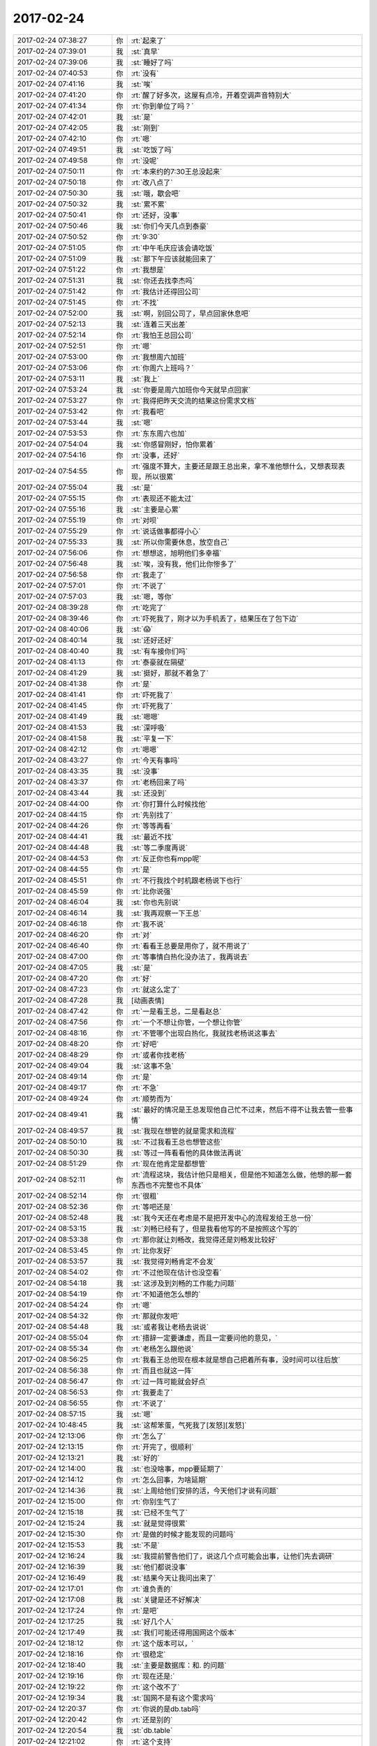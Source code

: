 2017-02-24
-------------

.. list-table::
   :widths: 25, 1, 60

   * - 2017-02-24 07:38:27
     - 你
     - :rt:`起来了`
   * - 2017-02-24 07:39:01
     - 我
     - :st:`真早`
   * - 2017-02-24 07:39:06
     - 我
     - :st:`睡好了吗`
   * - 2017-02-24 07:40:53
     - 你
     - :rt:`没有`
   * - 2017-02-24 07:41:16
     - 我
     - :st:`唉`
   * - 2017-02-24 07:41:20
     - 你
     - :rt:`醒了好多次，这屋有点冷，开着空调声音特别大`
   * - 2017-02-24 07:41:34
     - 你
     - :rt:`你到单位了吗？`
   * - 2017-02-24 07:42:01
     - 我
     - :st:`是`
   * - 2017-02-24 07:42:05
     - 我
     - :st:`刚到`
   * - 2017-02-24 07:42:10
     - 你
     - :rt:`嗯`
   * - 2017-02-24 07:49:51
     - 我
     - :st:`吃饭了吗`
   * - 2017-02-24 07:49:58
     - 你
     - :rt:`没呢`
   * - 2017-02-24 07:50:11
     - 你
     - :rt:`本来约的7:30王总没起来`
   * - 2017-02-24 07:50:18
     - 你
     - :rt:`改八点了`
   * - 2017-02-24 07:50:30
     - 我
     - :st:`哦，歇会吧`
   * - 2017-02-24 07:50:32
     - 我
     - :st:`累不累`
   * - 2017-02-24 07:50:41
     - 你
     - :rt:`还好，没事`
   * - 2017-02-24 07:50:46
     - 我
     - :st:`你们今天几点到泰豪`
   * - 2017-02-24 07:50:52
     - 你
     - :rt:`9:30`
   * - 2017-02-24 07:51:05
     - 你
     - :rt:`中午毛庆应该会请吃饭`
   * - 2017-02-24 07:51:09
     - 我
     - :st:`那下午应该就能回来了`
   * - 2017-02-24 07:51:22
     - 你
     - :rt:`我想是`
   * - 2017-02-24 07:51:31
     - 我
     - :st:`你还去找李杰吗`
   * - 2017-02-24 07:51:42
     - 你
     - :rt:`我估计还得回公司`
   * - 2017-02-24 07:51:45
     - 你
     - :rt:`不找`
   * - 2017-02-24 07:52:00
     - 我
     - :st:`啊，别回公司了，早点回家休息吧`
   * - 2017-02-24 07:52:13
     - 我
     - :st:`连着三天出差`
   * - 2017-02-24 07:52:14
     - 你
     - :rt:`我怕王总回公司`
   * - 2017-02-24 07:52:51
     - 你
     - :rt:`嗯`
   * - 2017-02-24 07:53:00
     - 你
     - :rt:`我想周六加班`
   * - 2017-02-24 07:53:06
     - 你
     - :rt:`你周六上班吗？`
   * - 2017-02-24 07:53:11
     - 我
     - :st:`我上`
   * - 2017-02-24 07:53:24
     - 我
     - :st:`你要是周六加班你今天就早点回家`
   * - 2017-02-24 07:53:27
     - 你
     - :rt:`我得把昨天交流的结果这份需求文档`
   * - 2017-02-24 07:53:42
     - 你
     - :rt:`我看吧`
   * - 2017-02-24 07:53:44
     - 我
     - :st:`嗯`
   * - 2017-02-24 07:53:53
     - 你
     - :rt:`东东周六也加`
   * - 2017-02-24 07:54:04
     - 我
     - :st:`你感冒刚好，怕你累着`
   * - 2017-02-24 07:54:16
     - 你
     - :rt:`没事，还好`
   * - 2017-02-24 07:54:55
     - 你
     - :rt:`强度不算大，主要还是跟王总出来，拿不准他想什么，又想表现表现，所以很累`
   * - 2017-02-24 07:55:04
     - 我
     - :st:`是`
   * - 2017-02-24 07:55:15
     - 你
     - :rt:`表现还不能太过`
   * - 2017-02-24 07:55:16
     - 我
     - :st:`主要是心累`
   * - 2017-02-24 07:55:19
     - 你
     - :rt:`对呗`
   * - 2017-02-24 07:55:29
     - 你
     - :rt:`说话做事都得小心`
   * - 2017-02-24 07:55:33
     - 我
     - :st:`所以你需要休息，放空自己`
   * - 2017-02-24 07:56:06
     - 你
     - :rt:`想想这，旭明他们多幸福`
   * - 2017-02-24 07:56:48
     - 我
     - :st:`唉，没有我，他们比你惨多了`
   * - 2017-02-24 07:56:58
     - 你
     - :rt:`我走了`
   * - 2017-02-24 07:57:01
     - 你
     - :rt:`不说了`
   * - 2017-02-24 07:57:03
     - 我
     - :st:`嗯，等你`
   * - 2017-02-24 08:39:28
     - 你
     - :rt:`吃完了`
   * - 2017-02-24 08:39:46
     - 你
     - :rt:`吓死我了，刚才以为手机丢了，结果压在了包下边`
   * - 2017-02-24 08:40:06
     - 我
     - :st:`😱`
   * - 2017-02-24 08:40:14
     - 我
     - :st:`还好还好`
   * - 2017-02-24 08:40:40
     - 我
     - :st:`有车接你们吗`
   * - 2017-02-24 08:41:13
     - 你
     - :rt:`泰豪就在隔壁`
   * - 2017-02-24 08:41:29
     - 我
     - :st:`挺好，那就不着急了`
   * - 2017-02-24 08:41:38
     - 你
     - :rt:`是`
   * - 2017-02-24 08:41:41
     - 你
     - :rt:`吓死我了`
   * - 2017-02-24 08:41:45
     - 你
     - :rt:`吓死我了`
   * - 2017-02-24 08:41:49
     - 我
     - :st:`嗯嗯`
   * - 2017-02-24 08:41:53
     - 我
     - :st:`深呼吸`
   * - 2017-02-24 08:41:58
     - 我
     - :st:`平复一下`
   * - 2017-02-24 08:42:12
     - 你
     - :rt:`嗯嗯`
   * - 2017-02-24 08:43:27
     - 你
     - :rt:`今天有事吗`
   * - 2017-02-24 08:43:35
     - 我
     - :st:`没事`
   * - 2017-02-24 08:43:37
     - 你
     - :rt:`老杨回来了吗`
   * - 2017-02-24 08:43:44
     - 我
     - :st:`还没到`
   * - 2017-02-24 08:44:00
     - 你
     - :rt:`你打算什么时候找他`
   * - 2017-02-24 08:44:15
     - 你
     - :rt:`先别找了`
   * - 2017-02-24 08:44:26
     - 你
     - :rt:`等等再看`
   * - 2017-02-24 08:44:41
     - 我
     - :st:`最近不找`
   * - 2017-02-24 08:44:48
     - 我
     - :st:`等二季度再说`
   * - 2017-02-24 08:44:53
     - 你
     - :rt:`反正你也有mpp呢`
   * - 2017-02-24 08:44:55
     - 你
     - :rt:`是`
   * - 2017-02-24 08:45:51
     - 你
     - :rt:`不行我找个时机跟老杨说下也行`
   * - 2017-02-24 08:45:59
     - 你
     - :rt:`比你说强`
   * - 2017-02-24 08:46:04
     - 我
     - :st:`你也先别说`
   * - 2017-02-24 08:46:14
     - 我
     - :st:`我再观察一下王总`
   * - 2017-02-24 08:46:18
     - 你
     - :rt:`我不说`
   * - 2017-02-24 08:46:20
     - 你
     - :rt:`对`
   * - 2017-02-24 08:46:40
     - 你
     - :rt:`看看王总要是用你了，就不用说了`
   * - 2017-02-24 08:47:00
     - 你
     - :rt:`等事情白热化没办法了，我再说去`
   * - 2017-02-24 08:47:05
     - 我
     - :st:`是`
   * - 2017-02-24 08:47:20
     - 你
     - :rt:`好`
   * - 2017-02-24 08:47:23
     - 你
     - :rt:`就这么定了`
   * - 2017-02-24 08:47:28
     - 我
     - [动画表情]
   * - 2017-02-24 08:47:42
     - 你
     - :rt:`一是看王总，二是看赵总`
   * - 2017-02-24 08:47:56
     - 你
     - :rt:`一个不想让你管，一个想让你管`
   * - 2017-02-24 08:48:16
     - 你
     - :rt:`不管哪个出现白热化，我就找老杨说这事去`
   * - 2017-02-24 08:48:20
     - 你
     - :rt:`好吧`
   * - 2017-02-24 08:48:29
     - 你
     - :rt:`或者你找老杨`
   * - 2017-02-24 08:49:04
     - 我
     - :st:`这事不急`
   * - 2017-02-24 08:49:14
     - 你
     - :rt:`是`
   * - 2017-02-24 08:49:17
     - 你
     - :rt:`不急`
   * - 2017-02-24 08:49:24
     - 你
     - :rt:`顺势而为`
   * - 2017-02-24 08:49:41
     - 我
     - :st:`最好的情况是王总发现他自己忙不过来，然后不得不让我去管一些事情`
   * - 2017-02-24 08:49:57
     - 我
     - :st:`我现在想管的就是需求和流程`
   * - 2017-02-24 08:50:10
     - 我
     - :st:`不过我看王总也想管这些`
   * - 2017-02-24 08:50:30
     - 我
     - :st:`等过一阵看看他的具体做法再说`
   * - 2017-02-24 08:51:29
     - 你
     - :rt:`现在他肯定是都想管`
   * - 2017-02-24 08:52:11
     - 你
     - :rt:`流程这块，我估计他只是相关，但是他不知道怎么做，他想的那一套东西也不完整也不具体`
   * - 2017-02-24 08:52:14
     - 你
     - :rt:`很粗`
   * - 2017-02-24 08:52:36
     - 你
     - :rt:`等吧还是`
   * - 2017-02-24 08:52:48
     - 我
     - :st:`我今天还在考虑是不是把开发中心的流程发给王总一份`
   * - 2017-02-24 08:53:15
     - 我
     - :st:`刘畅已经有了，但是我看他写的不是按照这个写的`
   * - 2017-02-24 08:53:38
     - 你
     - :rt:`那你就让刘畅改，我觉得还是刘畅发比较好`
   * - 2017-02-24 08:53:45
     - 你
     - :rt:`比你发好`
   * - 2017-02-24 08:53:57
     - 我
     - :st:`我觉得刘畅肯定不会发`
   * - 2017-02-24 08:54:02
     - 你
     - :rt:`不过他现在估计也没空看`
   * - 2017-02-24 08:54:18
     - 我
     - :st:`这涉及到刘畅的工作能力问题`
   * - 2017-02-24 08:54:19
     - 你
     - :rt:`不知道他怎么想的`
   * - 2017-02-24 08:54:24
     - 你
     - :rt:`嗯`
   * - 2017-02-24 08:54:32
     - 你
     - :rt:`那就你发吧`
   * - 2017-02-24 08:54:48
     - 我
     - :st:`或者我让老杨去说说`
   * - 2017-02-24 08:55:04
     - 你
     - :rt:`措辞一定要谦虚，而且一定要问他的意见，`
   * - 2017-02-24 08:55:34
     - 你
     - :rt:`老杨怎么跟他说`
   * - 2017-02-24 08:56:25
     - 你
     - :rt:`我看王总他现在根本就是想自己把着所有事，没时间可以往后放`
   * - 2017-02-24 08:56:38
     - 你
     - :rt:`而且也就这一阵`
   * - 2017-02-24 08:56:47
     - 你
     - :rt:`过一阵可能就会好点`
   * - 2017-02-24 08:56:53
     - 你
     - :rt:`我要走了`
   * - 2017-02-24 08:56:55
     - 你
     - :rt:`不说了`
   * - 2017-02-24 08:57:15
     - 我
     - :st:`嗯`
   * - 2017-02-24 10:48:45
     - 我
     - :st:`这帮笨蛋，气死我了[发怒][发怒]`
   * - 2017-02-24 12:13:06
     - 你
     - :rt:`怎么了`
   * - 2017-02-24 12:13:15
     - 你
     - :rt:`开完了，很顺利`
   * - 2017-02-24 12:13:21
     - 我
     - :st:`好的`
   * - 2017-02-24 12:14:00
     - 我
     - :st:`也没啥事，mpp要延期了`
   * - 2017-02-24 12:14:12
     - 你
     - :rt:`怎么回事，为啥延期`
   * - 2017-02-24 12:14:36
     - 我
     - :st:`上周给他们安排的活，今天他们才说有问题`
   * - 2017-02-24 12:15:00
     - 你
     - :rt:`你别生气了`
   * - 2017-02-24 12:15:18
     - 我
     - :st:`已经不生气了`
   * - 2017-02-24 12:15:24
     - 我
     - :st:`就是觉得很累`
   * - 2017-02-24 12:15:30
     - 你
     - :rt:`是做的时候才能发现的问题吗`
   * - 2017-02-24 12:15:53
     - 我
     - :st:`不是`
   * - 2017-02-24 12:16:24
     - 我
     - :st:`我提前警告他们了，说这几个点可能会出事，让他们先去调研`
   * - 2017-02-24 12:16:39
     - 我
     - :st:`他们都说没事`
   * - 2017-02-24 12:16:49
     - 我
     - :st:`结果今天让我问出来了`
   * - 2017-02-24 12:17:01
     - 你
     - :rt:`谁负责的`
   * - 2017-02-24 12:17:08
     - 我
     - :st:`关键是还不好解决`
   * - 2017-02-24 12:17:24
     - 你
     - :rt:`是吧`
   * - 2017-02-24 12:17:25
     - 我
     - :st:`好几个人`
   * - 2017-02-24 12:17:49
     - 我
     - :st:`我们可能还得用国网这个版本`
   * - 2017-02-24 12:18:12
     - 你
     - :rt:`这个版本可以，`
   * - 2017-02-24 12:18:16
     - 你
     - :rt:`很稳定`
   * - 2017-02-24 12:18:40
     - 我
     - :st:`主要是数据库：和. 的问题`
   * - 2017-02-24 12:19:16
     - 你
     - :rt:`现在还是:`
   * - 2017-02-24 12:19:22
     - 你
     - :rt:`这个改不了`
   * - 2017-02-24 12:19:34
     - 我
     - :st:`国网不是有这个需求吗`
   * - 2017-02-24 12:20:37
     - 你
     - :rt:`你说的是db.tab吗`
   * - 2017-02-24 12:20:42
     - 你
     - :rt:`还是别的`
   * - 2017-02-24 12:20:54
     - 我
     - :st:`db.table`
   * - 2017-02-24 12:21:02
     - 你
     - :rt:`这个支持`
   * - 2017-02-24 12:21:12
     - 我
     - :st:`有这个就够`
   * - 2017-02-24 12:21:22
     - 你
     - :rt:`但是三段式还依然是冒号`
   * - 2017-02-24 12:21:27
     - 你
     - :rt:`那就好`
   * - 2017-02-24 12:21:39
     - 我
     - :st:`三段式是有user吧`
   * - 2017-02-24 12:21:45
     - 你
     - :rt:`对`
   * - 2017-02-24 12:21:56
     - 我
     - :st:`没事，我们不用`
   * - 2017-02-24 12:21:57
     - 你
     - :rt:`中间是user`
   * - 2017-02-24 12:22:02
     - 你
     - :rt:`好的`
   * - 2017-02-24 12:22:19
     - 我
     - :st:`你累吗`
   * - 2017-02-24 12:22:24
     - 你
     - :rt:`不累`
   * - 2017-02-24 12:22:33
     - 你
     - :rt:`中午去四星级酒店吃饭`
   * - 2017-02-24 12:22:40
     - 我
     - :st:`嗯嗯`
   * - 2017-02-24 12:23:04
     - 你
     - :rt:`现在不累，把他们研发的都Pk下去了`
   * - 2017-02-24 12:23:53
     - 我
     - :st:`👍`
   * - 2017-02-24 13:24:48
     - 我
     - :st:`睡着了`
   * - 2017-02-24 14:44:17
     - 我
     - :st:`回来了吗`
   * - 2017-02-24 14:52:47
     - 你
     - :rt:`买的3:30的票`
   * - 2017-02-24 14:52:54
     - 你
     - :rt:`王总要回公司`
   * - 2017-02-24 14:53:26
     - 我
     - :st:`你还回来吗`
   * - 2017-02-24 14:58:33
     - 你
     - :rt:`回`
   * - 2017-02-24 14:58:52
     - 我
     - :st:`好`
   * - 2017-02-24 15:27:49
     - 你
     - :rt:`刚才那封邮件我让王总回的`
   * - 2017-02-24 15:28:28
     - 你
     - :rt:`你干嘛呢`
   * - 2017-02-24 15:31:39
     - 我
     - :st:`干活呢`
   * - 2017-02-24 15:31:51
     - 我
     - :st:`这封邮件什么意思`
   * - 2017-02-24 16:05:19
     - 我
     - :st:`下车了吗`
   * - 2017-02-24 16:06:20
     - 你
     - :rt:`马上`
   * - 2017-02-24 16:06:38
     - 我
     - :st:`好的`
   * - 2017-02-24 16:16:50
     - 我
     - :st:`现场出崩溃了`
   * - 2017-02-24 16:17:12
     - 我
     - :st:`而且是最麻烦的内存问题`
   * - 2017-02-24 16:27:52
     - 你
     - :rt:`哪个现场`
   * - 2017-02-24 16:28:35
     - 我
     - :st:`云南雅砻江`
   * - 2017-02-24 16:32:32
     - 你
     - :rt:`8t的是吧`
   * - 2017-02-24 16:32:37
     - 你
     - :rt:`跟你们没关系吧`
   * - 2017-02-24 16:33:02
     - 我
     - :st:`估计需要我们出人去定位了`
   * - 2017-02-24 16:33:25
     - 我
     - :st:`王志肯定指望不上，老毛现在干 mpp`
   * - 2017-02-24 16:53:58
     - 你
     - :rt:`你忙吗`
   * - 2017-02-24 16:54:12
     - 我
     - :st:`现在没事`
   * - 2017-02-24 16:54:19
     - 你
     - :rt:`恩`
   * - 2017-02-24 16:55:01
     - 我
     - :st:`有事吗`
   * - 2017-02-24 16:55:09
     - 你
     - :rt:`没事`
   * - 2017-02-24 16:55:23
     - 我
     - :st:`今天我都焦头烂额了`
   * - 2017-02-24 16:55:29
     - 你
     - :rt:`咋了`
   * - 2017-02-24 16:55:33
     - 我
     - :st:`所有的事情都非常不顺`
   * - 2017-02-24 16:55:36
     - 你
     - :rt:`是MPP的事吗`
   * - 2017-02-24 16:55:43
     - 我
     - :st:`都有`
   * - 2017-02-24 16:56:23
     - 我
     - :st:`小白那边发出来流程了，我看了看对咱们很不利，原来我想回邮件的`
   * - 2017-02-24 16:56:39
     - 我
     - :st:`但是考虑到王总，我就什么都没有说`
   * - 2017-02-24 16:57:09
     - 我
     - :st:`今天高杰还过来说windows 版要发版了，需要一个版本号，让我来管`
   * - 2017-02-24 16:57:50
     - 我
     - :st:`我说原来是张道山管，昨天听刘畅说王总安排他管理发版`
   * - 2017-02-24 16:58:22
     - 我
     - :st:`高杰又说我应该是接张道山的工作`
   * - 2017-02-24 16:58:52
     - 我
     - :st:`我说王总既然已经和刘畅说了，我就不好管了`
   * - 2017-02-24 17:38:13
     - 我
     - :st:`气死我了`
   * - 2017-02-24 17:38:29
     - 你
     - :rt:`别生气了`
   * - 2017-02-24 17:38:32
     - 你
     - :rt:`我看见了`
   * - 2017-02-24 17:38:34
     - 我
     - :st:`心脏不舒服了`
   * - 2017-02-24 17:38:48
     - 你
     - :rt:`别想这些事了先`
   * - 2017-02-24 17:39:02
     - 你
     - :rt:`想点开心的事`
   * - 2017-02-24 17:39:14
     - 我
     - :st:`没有呀`
   * - 2017-02-24 17:39:22
     - 我
     - :st:`除了看见你`
   * - 2017-02-24 17:39:24
     - 你
     - :rt:`宕机的那个为啥你管啊`
   * - 2017-02-24 17:39:33
     - 你
     - :rt:`找王云明呗`
   * - 2017-02-24 17:39:45
     - 我
     - :st:`你知道王总让谁解决吗`
   * - 2017-02-24 17:40:03
     - 我
     - :st:`阿娇`
   * - 2017-02-24 17:40:14
     - 你
     - :rt:`真晕`
   * - 2017-02-24 17:40:17
     - 你
     - :rt:`那肯定是不行啊`
   * - 2017-02-24 17:40:35
     - 我
     - :st:`所以我得想办法把这事解决了`
   * - 2017-02-24 17:40:55
     - 我
     - :st:`要不然阿娇就惨了`
   * - 2017-02-24 17:41:32
     - 我
     - :st:`我现在真的快疯了，这些事情太牵扯我的精力，mpp 又不给力`
   * - 2017-02-24 17:45:31
     - 你
     - :rt:`那你先别管了`
   * - 2017-02-24 17:45:46
     - 你
     - :rt:`mpp的怎么这么多事啊`
   * - 2017-02-24 17:45:51
     - 你
     - :rt:`问题出在哪啊`
   * - 2017-02-24 17:46:08
     - 我
     - :st:`问题出在他们太自以为是了`
   * - 2017-02-24 17:46:22
     - 我
     - :st:`我从一开始就反复强调这个不一样`
   * - 2017-02-24 17:46:33
     - 我
     - :st:`他们从来就不觉得`
   * - 2017-02-24 17:46:43
     - 我
     - :st:`最主要的就是旭明`
   * - 2017-02-24 17:46:47
     - 你
     - :rt:`唉`
   * - 2017-02-24 17:46:53
     - 我
     - :st:`本来指望着他能替我分担`
   * - 2017-02-24 17:47:06
     - 你
     - :rt:`你看这样的你还不快放弃他`
   * - 2017-02-24 17:47:12
     - 你
     - :rt:`当然我说的有点过了`
   * - 2017-02-24 17:47:20
     - 你
     - :rt:`每次都这样`
   * - 2017-02-24 18:27:09
     - 我
     - :st:`你还不回家吗`
   * - 2017-02-24 18:27:15
     - 你
     - :rt:`回`
   * - 2017-02-24 18:27:41
     - 我
     - :st:`明天不用来了吧`
   * - 2017-02-24 18:27:51
     - 你
     - :rt:`我后天来加班`
   * - 2017-02-24 18:27:59
     - 我
     - :st:`啊`
   * - 2017-02-24 18:28:32
     - 我
     - :st:`是因为发版的事情吗`
   * - 2017-02-24 18:29:25
     - 你
     - :rt:`不是`
   * - 2017-02-24 18:29:33
     - 你
     - :rt:`我不管那事 随便`
   * - 2017-02-24 18:29:42
     - 你
     - :rt:`是因为需求的事`
   * - 2017-02-24 18:29:47
     - 我
     - :st:`那就别来了，在家好好休息`
   * - 2017-02-24 18:29:51
     - 你
     - :rt:`没事`
   * - 2017-02-24 18:29:53
     - 你
     - :rt:`我不累`
   * - 2017-02-24 18:30:01
     - 我
     - :st:`好吧`
